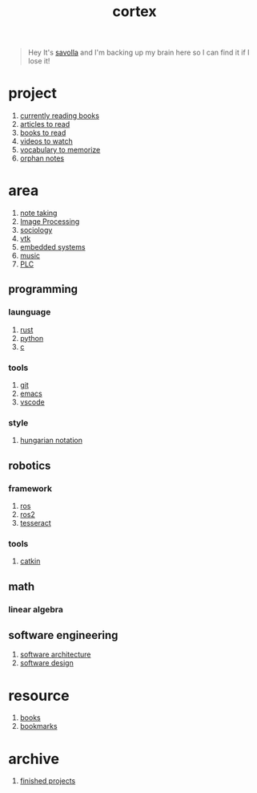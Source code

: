 :PROPERTIES:
:ID:       8319e545-9dc2-4a38-ae9b-9ee8d1bf8cb7
:END:
#+title: cortex
#+filetags: :cmap:what_is:

#+begin_quote
Hey It's [[id:2bd58916-cc2f-4693-a661-6d2687fd5efd][savolla]] and I'm backing up my brain here so I can find it if I lose it!
#+end_quote

* project
:PROPERTIES:
:ID:       a747dfb1-ecfe-464d-a8e1-910cce046446
:END:
1. [[id:15cef94f-c12e-4531-b5dd-d2ca6ca4a1d6][currently reading books]]
2. [[id:28f1ce3a-1854-40e1-bfa1-55adc27a34b0][articles to read]]
3. [[id:e877b9f4-38b5-49db-90d8-03398cb0c66d][books to read]]
4. [[id:f997711b-064d-4c21-9132-3ab6f389f40a][videos to watch]]
5. [[id:9247a0ae-028d-4a78-bc67-f54139704abb][vocabulary to memorize]]
6. [[id:c4ac8e0e-4c75-4ef0-84b7-19feb7da2d4c][orphan notes]]
* area
:PROPERTIES:
:ID:       659c3620-91b1-422c-af3a-dee88d08714d
:END:
1. [[id:3f190252-a13d-494f-a189-aeebd6a3d13f][note taking]]
2. [[file:20210706112127-index-image_processing.org][Image Processing]]
3. [[id:3787f6f9-ef8e-4bbd-b510-5b1c2badb1f6][sociology]]
4. [[id:c0bc56e6-9711-4c48-a500-a0d8bf26b761][vtk]]
5. [[id:4af165e1-f967-4751-b307-1d13417f1d7d][embedded systems]]
6. [[id:867d220e-78b2-4b85-959b-73d8e1998abe][music]]
7. [[file:20210705095257-index-plc.org][PLC]]
** programming
:PROPERTIES:
:ID:       4f238fc3-8773-493d-bcc0-37073331b11c
:END:
*** launguage
:PROPERTIES:
:ID:       8111db82-8826-4b34-b343-4bd200b61a4c
:END:
1. [[id:d07772aa-e40d-4502-b561-13ae3c568685][rust]]
2. [[id:4420715b-9509-4d22-bfea-8a95aafb72af][python]]
3. [[id:4ff7c40a-1446-44b9-b6d1-cc30501c04e7][c]]
*** tools
:PROPERTIES:
:ID:       8c567e54-b8c1-4332-82c0-b41f5d890ce3
:END:
1. [[id:1c2b92b8-7abc-406c-bf41-d2e02aa18f24][git]]
2. [[id:57b6b95f-28d5-49d2-90d7-f28bf9c613a6][emacs]]
3. [[id:08620983-b436-44d8-930e-7b50951c0af4][vscode]]
*** style
:PROPERTIES:
:ID:       8dd32dcb-b399-4f13-a24f-161376ad39a6
:END:
1. [[id:c8c0a88f-6f74-4ac5-8c64-17cf6c61d873][hungarian notation]]
** robotics
:PROPERTIES:
:ID:       4b019677-a7fd-4024-bb75-a60f665fd036
:END:
*** framework
:PROPERTIES:
:ID:       8244cd5a-6ca3-4ba1-a420-b0d490fc4cad
:END:
1. [[id:71bdbf8c-de11-4bbe-b639-111b2d32bdf6][ros]]
2. [[id:f96c207e-6917-4d8b-9304-faf4b5d9693d][ros2]]
3. [[id:2e073578-fc85-468d-af40-238498963e02][tesseract]]
*** tools
:PROPERTIES:
:ID:       f8d7ef8f-d34a-4614-900d-8c10b6f01673
:END:
1. [[id:102fff00-e855-4649-a15f-d5e1e9670c27][catkin]]
** math
:PROPERTIES:
:ID:       87519a4a-848a-4c0e-b5d0-c80cbedf7834
:END:
*** linear algebra
:PROPERTIES:
:ID:       0f87542b-f0fd-486a-b7b5-16579c60c72b
:END:
** software engineering
:PROPERTIES:
:ID:       ec94d8fb-eca9-4b95-9b82-12d2a4b90261
:END:
1. [[id:a6b13c62-7b2f-403a-858d-619eba2e9658][software architecture]]
2. [[id:fb3bbfae-6961-4477-bd4d-455e9b9cf36a][software design]]

* resource
:PROPERTIES:
:ID:       10005ac7-41a9-4c8e-8114-1edb6b704184
:END:
1. [[id:4a3821a4-1f02-4125-9d49-0be0cef92eda][books]]
2. [[id:486a9873-2ed1-4e60-9476-bc2124741e16][bookmarks]]

* archive
:PROPERTIES:
:ID:       2d34cff4-ea9a-4b82-9fdb-819d9c8cd302
:END:
1. [[id:89480b0f-bc30-43b8-9eff-2c2b875a2ce5][finished projects]]
